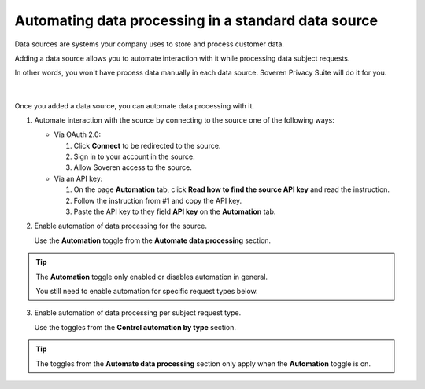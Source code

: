 Automating data processing in a standard data source
====================================================

Data sources are systems your company uses to store and process customer data.

Adding a data source allows you to automate interaction with it while processing data subject requests.

| In other words, you won't have process data manually in each data source. Soveren Privacy Suite will do it for you.
|
|
| Once you added a data source, you can automate data processing with it.

1. Automate interaction with the source by connecting to the source one of the following ways:

   * Via OAuth 2.0:

     1. Click **Connect** to be redirected to the source.

     2. Sign in to your account in the source.

     3. Allow Soveren access to the source.

   * Via an API key:

     1. On the page **Automation** tab, click **Read how to find the source API key** and read the instruction.

     2. Follow the instruction from #1 and copy the API key.

     3. Paste the API key to they field **API key** on the **Automation** tab.

2. Enable automation of data processing for the source.

   Use the **Automation** toggle from the **Automate data processing** section.

.. tip::

   The **Automation** toggle only enabled or disables automation in general.

   You still need to enable automation for specific request types below.

3. Enable automation of data processing per subject request type.

   Use the toggles from the **Control automation by type** section.

.. tip::

   The toggles from the **Automate data processing** section only apply when the **Automation** toggle is on.

















